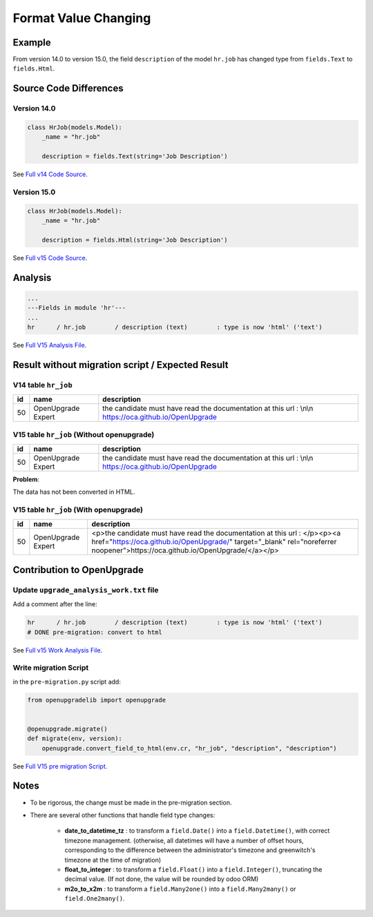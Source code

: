 Format Value Changing
+++++++++++++++++++++

Example
-------

From version 14.0 to version 15.0, the field ``description`` of the model ``hr.job``
has changed type from ``fields.Text`` to ``fields.Html``.

Source Code Differences
-----------------------

Version 14.0
""""""""""""

.. code-block:: python

    class HrJob(models.Model):
        _name = "hr.job"

        description = fields.Text(string='Job Description')

See `Full v14 Code Source <https://github.com/odoo/odoo/blob/f71626fa6ba413625d7242f5e13d05b8b95be48c/addons/hr/models/hr_job.py#L23>`_.


Version 15.0
""""""""""""

.. code-block:: python

    class HrJob(models.Model):
        _name = "hr.job"

        description = fields.Html(string='Job Description')


See `Full v15 Code Source <https://github.com/odoo/odoo/blob/ca7400f22258706f3d989c2008062648050b5b50/addons/hr/models/hr_job.py#L26>`_.


Analysis
--------

.. code-block:: text

    ...
    ---Fields in module 'hr'---
    ...
    hr      / hr.job        / description (text)        : type is now 'html' ('text')


See `Full V15 Analysis File <https://github.com/OCA/OpenUpgrade/blob/25866337eb463541a1e8f35180a1b721dcb061c0/openupgrade_scripts/scripts/hr/15.0.1.1/upgrade_analysis.txt#L20>`_.

Result without migration script / Expected Result
-------------------------------------------------

V14 table ``hr_job``
""""""""""""""""""""

.. csv-table::
   :header: "id", "name", "description"

   "50", "OpenUpgrade Expert", "the candidate must have read the documentation at this url : \\n\\n https://oca.github.io/OpenUpgrade"


V15 table ``hr_job`` (Without openupgrade)
""""""""""""""""""""""""""""""""""""""""""

.. csv-table::
   :header: "id", "name", "description"

   "50", "OpenUpgrade Expert", "the candidate must have read the documentation at this url : \\n\\n https://oca.github.io/OpenUpgrade"


**Problem**:

The data has not been converted in HTML.

V15 table ``hr_job`` (With openupgrade)
"""""""""""""""""""""""""""""""""""""""

.. csv-table::
   :header: "id", "name", "description"

   "50", "OpenUpgrade Expert", "<p>the candidate must have read the documentation at this url : </p><p><a href=""https://oca.github.io/OpenUpgrade/"" target=""_blank"" rel=""noreferrer noopener"">https://oca.github.io/OpenUpgrade/</a></p>"

Contribution to OpenUpgrade
---------------------------

Update ``upgrade_analysis_work.txt`` file
"""""""""""""""""""""""""""""""""""""""""

Add a comment after the line:

.. code-block:: text

    hr      / hr.job        / description (text)        : type is now 'html' ('text')
    # DONE pre-migration: convert to html


See `Full v15 Work Analysis File <https://github.com/OCA/OpenUpgrade/blob/25866337eb463541a1e8f35180a1b721dcb061c0/openupgrade_scripts/scripts/hr/15.0.1.1/upgrade_analysis_work.txt#L34-L35>`_.

Write migration Script
""""""""""""""""""""""

in the ``pre-migration.py`` script add:

.. code-block:: python

    from openupgradelib import openupgrade


    @openupgrade.migrate()
    def migrate(env, version):
        openupgrade.convert_field_to_html(env.cr, "hr_job", "description", "description")

See `Full V15 pre migration Script <https://github.com/OCA/OpenUpgrade/blob/15.0/openupgrade_scripts/scripts/hr/15.0.1.1/pre-migration.py>`_.


Notes
-----

* To be rigorous, the change must be made in the pre-migration section.

* There are several other functions that handle field type changes:

    * **date_to_datetime_tz** : to transform a ``field.Date()`` into a ``field.Datetime()``,
      with correct timezone management.
      (otherwise, all datetimes will have a number of offset hours,
      corresponding to the difference between the administrator's timezone and greenwitch's timezone
      at the time of migration)

    * **float_to_integer** : to transform a ``field.Float()`` into a ``field.Integer()``,
      truncating the decimal value.
      (If not done, the value will be rounded by odoo ORM)

    * **m2o_to_x2m** : to transform a ``field.Many2one()`` into a ``field.Many2many()``
      or ``field.One2many()``.
